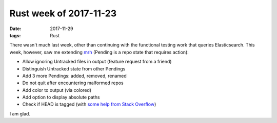 Rust week of 2017-11-23
=======================

:date: 2017-11-29
:tags: Rust



There wasn't much last week, other than continuing with the functional
testing work that queries Elasticsearch.
This week, however, saw me extending mrh__
(Pending is a repo state that requires action):

- Allow ignoring Untracked files in output (feature request from a friend)
- Distinguish Untracked state from other Pendings
- Add 3 more Pendings: added, removed, renamed
- Do not quit after encountering malformed repos
- Add color to output (via colored)
- Add option to display absolute paths
- Check if HEAD is tagged (with `some help from Stack Overflow`__)

I am glad.


__ https://crates.io/crates/mrh
__ https://stackoverflow.com/q/47500612/321731
